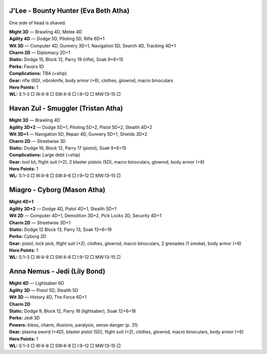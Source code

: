 J'Lee - Bounty Hunter (Eva Beth Atha)
@@@@@@@@@@@@@@@@@@@@@@@@@@@@@@@@@@@@@

One side of head is shaved.

| **Might 3D** — Brawling 4D, Melee 4D
| **Agility 4D** — Dodge 5D, Piloting 5D, Rifle 6D+1
| **Wit 3D** — Computer 4D, Gunnery 3D+1, Navigation 5D, Search 4D, Tracking 4D+1
| **Charm 2D** — Diplomacy 2D+1
| **Static:** Dodge 15, Block 12, Parry 19 (rifle), Soak 9+6=15
| **Perks:** Favors 1D
| **Complications:** TBA (=ship)
| **Gear:** rifle (6D), vibroknife, body armor (+6), clothes, glowrod, macro binoculars
| **Hero Points:** 1
| **WL:** S:1–3 □ W:4–8 □ SW:4–8 □ I:9–12 □ MW:13–15 □


Havan Zul - Smuggler (Tristan Atha)
@@@@@@@@@@@@@@@@@@@@@@@@@@@@@@@@@@@

| **Might 3D** — Brawling 4D
| **Agility 3D+2** — Dodge 5D+1, Piloting 5D+2, Pistol 5D+2, Stealth 4D+2
| **Wit 3D+1** — Navigation 5D, Repair 4D, Gunnery 5D+1, Shields 3D+2
| **Charm 2D** — Streetwise 3D
| **Static:** Dodge 16, Block 12, Parry 17 (pistol), Soak 9+6=15
| **Complications:** Large debt (=ship)
| **Gear:** tool kit, flight suit (+2), 2 blaster pistols (5D), macro binoculars, glowrod, body armor (+6)
| **Hero Points:** 1
| **WL:** S:1–3 □ W:4–8 □ SW:4–8 □ I:9–12 □ MW:13–15 □


Miagro - Cyborg (Mason Atha)
@@@@@@@@@@@@@@@@@@@@@@@@@@@@

| **Might 4D+1**
| **Agility 3D+2** — Dodge 4D, Pistol 4D+1, Stealth 5D+1
| **Wit 2D** — Computer 4D+1, Demolition 3D+2, Pick Locks 3D, Security 4D+1
| **Charm 2D** — Streetwise 3D+1
| **Static:** Dodge 12 Block 13, Parry 13, Soak 13+6=19
| **Perks:** Cyborg 2D
| **Gear:** pistol, lock pick, flight suit (+2), clothes, glowrod, macro binoculars, 2 grenades (1 smoke), body armor (+6)
| **Hero Points:** 1
| **WL:** S:1–3 □ W:4–8 □ SW:4–8 □ I:9–12 □ MW:13–15 □


Anna Nemus - Jedi (Lily Bond)
@@@@@@@@@@@@@@@@@@@@@@@@@@@@@

| **Might 4D** — Lightsaber 6D
| **Agility 3D** — Pistol 5D, Stealth 5D
| **Wit 3D** — History 4D, The Force 6D+1
| **Charm 2D**
| **Static:** Dodge 9, Block 12, Parry 18 (lightsaber), Soak 12+6=18
| **Perks:** Jedi 3D
| **Powers:** bless, charm, illusions, paralysis, sense danger (p. 31)
| **Gear:** plasma sword (+4D), blaster pistol (5D), flight suit (+2), clothes, glowrod, macro binoculars, body armor (+6)
| **Hero Points:** 1
| **WL:** S:1–3 □ W:4–8 □ SW:4–8 □ I:9–12 □ MW:13–15 □
